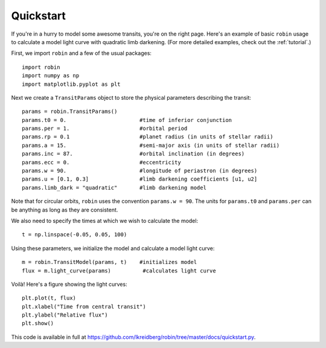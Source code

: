 .. _quickstart:

Quickstart
============
If you're in a hurry to model some awesome transits, you're on the right page.  Here's an example of basic ``robin`` usage to calculate a model light curve with quadratic limb darkening.  (For more detailed examples, check out the :ref:`tutorial`.)

First, we import ``robin`` and a few of the usual packages:

::

	import robin
	import numpy as np
	import matplotlib.pyplot as plt

Next we create a ``TransitParams`` object to store the physical parameters describing the transit:

::

	params = robin.TransitParams()
	params.t0 = 0. 			     #time of inferior conjunction 
	params.per = 1.			     #orbital period	
	params.rp = 0.1			     #planet radius (in units of stellar radii)
	params.a = 15.			     #semi-major axis (in units of stellar radii)
	params.inc = 87.		     #orbital inclination (in degrees)	
	params.ecc = 0.			     #eccentricity	
	params.w = 90.		   	     #longitude of periastron (in degrees)
	params.u = [0.1, 0.3]  	             #limb darkening coefficients [u1, u2]
	params.limb_dark = "quadratic"       #limb darkening model

Note that for circular orbits, ``robin`` uses the convention ``params.w = 90``.  The units for ``params.t0`` and ``params.per`` can be anything as long as they are consistent.

We also need to specify the times at which we wish to calculate the model:

::

	t = np.linspace(-0.05, 0.05, 100)    

Using these parameters, we initialize the model and calculate a model light curve: 

::

	m = robin.TransitModel(params, t)    #initializes model
	flux = m.light_curve(params)	      #calculates light curve


Voilà!  Here's a figure showing the light curves:

::

	plt.plot(t, flux)
	plt.xlabel("Time from central transit")
	plt.ylabel("Relative flux")
	plt.show()


.. image:: lc.png

This code is available in full at https://github.com/lkreidberg/robin/tree/master/docs/quickstart.py.


